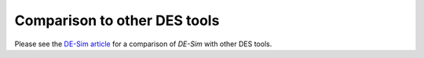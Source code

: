 Comparison to other DES tools
=============================

Please see the `DE-Sim article <https://github.com/KarrLab/de_sim/blob/master/joss_paper/paper.md>`_ for a comparison of *DE-Sim* with other DES tools.